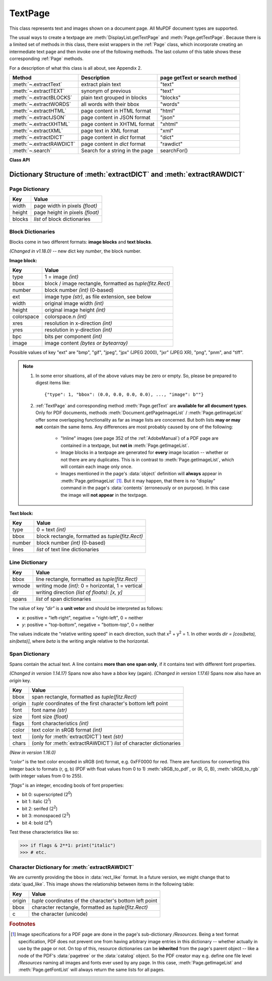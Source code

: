 .. _TextPage:

================
TextPage
================

This class represents text and images shown on a document page. All MuPDF document types are supported.

The usual ways to create a textpage are :meth:`DisplayList.getTextPage` and :meth:`Page.getTextPage`. Because there is a limited set of methods in this class, there exist wrappers in the :ref:`Page` class, which incorporate creating an intermediate text page and then invoke one of the following methods. The last column of this table shows these corresponding :ref:`Page` methods.

For a description of what this class is all about, see Appendix 2.

======================== ================================ =============================
**Method**               **Description**                  page getText or search method
======================== ================================ =============================
:meth:`~.extractText`    extract plain text               "text"
:meth:`~.extractTEXT`    synonym of previous              "text"
:meth:`~.extractBLOCKS`  plain text grouped in blocks     "blocks"
:meth:`~.extractWORDS`   all words with their bbox        "words"
:meth:`~.extractHTML`    page content in HTML format      "html"
:meth:`~.extractJSON`    page content in JSON format      "json"
:meth:`~.extractXHTML`   page content in XHTML format     "xhtml"
:meth:`~.extractXML`     page text in XML format          "xml"
:meth:`~.extractDICT`    page content in *dict* format    "dict"
:meth:`~.extractRAWDICT` page content in *dict* format    "rawdict"
:meth:`~.search`         Search for a string in the page  searchFor()
======================== ================================ =============================

**Class API**

.. class:: TextPage

   .. method:: extractText

   .. method:: extractTEXT

      Return a string of the page's complete text. The text is UTF-8 unicode and in the same sequence as specified at the time of document creation.

      :rtype: str

   .. method:: extractBLOCKS

      Textpage content as a list of text lines grouped by block. Each list items looks like this::

         (x0, y0, x1, y1, "lines in blocks", block_type, block_no)

      The first four entries are the block's bbox coordinates, *block_type* is 1 for an image block, 0 for text. *block_no* is the block sequence number.

      For an image block, its bbox and a text line with image meta information is included -- not the image data itself.

      This is a high-speed method with enough information to rebuild a desired text sequence.

      :rtype: list

   .. method:: extractWORDS

      Textpage content as a list of single words with bbox information. An item of this list looks like this::

         (x0, y0, x1, y1, "word", block_no, line_no, word_no)

      Everything wrapped in spaces is treated as a *"word"* with this method.

      This is a high-speed method which e.g. allows extracting text from within a given rectangle.

      :rtype: list

   .. method:: extractHTML

      Textpage content in HTML format. This version contains complete formatting and positioning information. Images are included (encoded as base64 strings). You need an HTML package to interpret the output in Python. Your internet browser should be able to adequately display this information, but see :ref:`HTMLQuality`.

      :rtype: str

   .. method:: extractDICT

      Textpage content as a Python dictionary. Provides same information detail as HTML. See below for the structure.

      :rtype: dict

   .. method:: extractJSON

      Textpage content in JSON format. Created by  *json.dumps(TextPage.extractDICT())*. It is included for backlevel compatibility. You will probably use this method ever only for outputting the result in some file. The  method detects binary image data, like *bytearray* and *bytes* (Python 3 only) and converts them to base64 encoded strings on JSON output.

      :rtype: str

   .. method:: extractXHTML

      Textpage content in XHTML format. Text information detail is comparable with :meth:`extractTEXT`, but also contains images (base64 encoded). This method makes no attempt to re-create the original visual appearance.

      :rtype: str

   .. method:: extractXML

      Textpage content in XML format. This contains complete formatting information about every single character on the page: font, size, line, paragraph, location, color, etc. Contains no images. You probably need an XML package to interpret the output in Python.

      :rtype: str

   .. method:: extractRAWDICT

      Textpage content as a Python dictionary -- technically similar to :meth:`extractDICT`, and it contains that information as a subset (including any images). It provides additional detail down to each character, which makes using XML obsolete in many cases. See below for the structure.

      :rtype: dict

   .. method:: search(string, hit_max = 16, quads = False)

      Search for *string* and return a list of found locations.

      :arg str string: the string to search for. Upper / lower cases will all match.
      :arg int hit_max: maximum number of returned hits (default 16).
      :arg bool quads: return quadrilaterals instead of rectangles.
      :rtype: list
      :returns: a list of :ref:`Rect` or :ref:`Quad` objects, each surrounding a found *string* occurrence. The search string may contain spaces, it may therefore happen, that its parts are located on different lines. In this case, more than one rectangle (resp. quadrilateral) are returned. The method does **not support hyphenation**, so it will not find "meth-od" when searching for "method".

      Example: If the search for string "pymupdf" contains a hit like shown, then the corresponding entry will either be the blue rectangle, or, if *quads* was specified, *Quad(ul, ur, ll, lr)*.

      .. image:: images/img-quads.jpg

.. _textpagedict:

Dictionary Structure of :meth:`extractDICT` and :meth:`extractRAWDICT`
-------------------------------------------------------------------------

.. image:: images/img-textpage.png
   :scale: 66

Page Dictionary
~~~~~~~~~~~~~~~~~
=============== ============================================
**Key**         **Value**
=============== ============================================
width           page width in pixels *(float)*
height          page height in pixels *(float)*
blocks          *list* of block dictionaries
=============== ============================================

Block Dictionaries
~~~~~~~~~~~~~~~~~~
Blocks come in two different formats: **image blocks** and **text blocks**.

*(Changed in v1.18.0)* -- new dict key *number*, the block number.

**Image block:**

=============== ===============================================================
**Key**             **Value**
=============== ===============================================================
type            1 = image *(int)*
bbox            block / image rectangle, formatted as *tuple(fitz.Rect)*
number          block number *(int)* (0-based)
ext             image type *(str)*, as file extension, see below
width           original image width *(int)*
height          original image height *(int)*
colorspace      colorspace.n *(int)*
xres            resolution in x-direction *(int)*
yres            resolution in y-direction *(int)*
bpc             bits per component *(int)*
image           image content *(bytes or bytearray)*
=============== ===============================================================

Possible values of key "ext" are "bmp", "gif", "jpeg", "jpx" (JPEG 2000), "jxr" (JPEG XR), "png", "pnm", and "tiff".

.. note::

   1. In some error situations, all of the above values may be zero or empty. So, please be prepared to digest items like::

      {"type": 1, "bbox": (0.0, 0.0, 0.0, 0.0), ..., "image": b""}


   2. :ref:`TextPage` and corresponding method :meth:`Page.getText` are **available for all document types**. Only for PDF documents, methods :meth:`Document.getPageImageList` / :meth:`Page.getImageList` offer some overlapping functionality as far as image lists are concerned. But both lists **may or may not** contain the same items. Any differences are most probably caused by one of the following:

       - "Inline" images (see page 352 of the :ref:`AdobeManual`) of a PDF page are contained in a textpage, but **not in** :meth:`Page.getImageList`.
       - Image blocks in a textpage are generated for **every** image location -- whether or not there are any duplicates. This is in contrast to :meth:`Page.getImageList`, which will contain each image only once.
       - Images mentioned in the page's :data:`object` definition will **always** appear in :meth:`Page.getImageList` [#f1]_. But it may happen, that there is no "display" command in the page's :data:`contents` (erroneously or on purpose). In this case the image will **not appear** in the textpage.


**Text block:**

=============== ====================================================
**Key**             **Value**
=============== ====================================================
type            0 = text *(int)*
bbox            block rectangle, formatted as *tuple(fitz.Rect)*
number          block number *(int)* (0-based)
lines           *list* of text line dictionaries
=============== ====================================================

Line Dictionary
~~~~~~~~~~~~~~~~~

=============== =====================================================
**Key**             **Value**
=============== =====================================================
bbox            line rectangle, formatted as *tuple(fitz.Rect)*
wmode           writing mode *(int)*: 0 = horizontal, 1 = vertical
dir             writing direction *(list of floats)*: *[x, y]*
spans           *list* of span dictionaries
=============== =====================================================

The value of key *"dir"* is a **unit vetor** and should be interpreted as follows:

* *x*: positive = "left-right", negative = "right-left", 0 = neither
* *y*: positive = "top-bottom", negative = "bottom-top", 0 = neither

The values indicate the "relative writing speed" in each direction, such that x\ :sup:`2` + y\ :sup:`2` = 1. In other words *dir = [cos(beta), sin(beta)]*, where *beta* is the writing angle relative to the horizontal.

Span Dictionary
~~~~~~~~~~~~~~~~~

Spans contain the actual text. A line contains **more than one span only**, if it contains text with different font properties.

*(Changed in version 1.14.17)* Spans now also have a *bbox* key (again).
*(Changed in version 1.17.6)* Spans now also have an *origin* key.

=============== =====================================================================
**Key**             **Value**
=============== =====================================================================
bbox            span rectangle, formatted as *tuple(fitz.Rect)*
origin          *tuple* coordinates of the first character's bottom left point
font            font name *(str)*
size            font size *(float)*
flags           font characteristics *(int)*
color           text color in sRGB format *(int)*
text            (only for :meth:`extractDICT`) text *(str)*
chars           (only for :meth:`extractRAWDICT`) *list* of character dictionaries
=============== =====================================================================

*(New in version 1.16.0)*

*"color"* is the text color encoded in sRGB (int) format, e.g. 0xFF0000 for red. There are functions for converting this integer back to formats (r, g, b) (PDF with float values from 0 to 1) :meth:`sRGB_to_pdf`, or (R, G, B), :meth:`sRGB_to_rgb` (with integer values from 0 to 255).

*"flags"* is an integer, encoding bools of font properties:

* bit 0: superscripted (2\ :sup:`0`)
* bit 1: italic (2\ :sup:`1`)
* bit 2: serifed (2\ :sup:`2`)
* bit 3: monospaced (2\ :sup:`3`)
* bit 4: bold (2\ :sup:`4`)

Test these characteristics like so:

>>> if flags & 2**1: print("italic")
>>> # etc.

Character Dictionary for :meth:`extractRAWDICT`
~~~~~~~~~~~~~~~~~~~~~~~~~~~~~~~~~~~~~~~~~~~~~~~~
We are currently providing the bbox in :data:`rect_like` format. In a future version, we might change that to :data:`quad_like`. This image shows the relationship between items in the following table: |textpagechar|

.. |textpagechar| image:: images/img-textpage-char.png
   :align: top
   :scale: 66

=============== =========================================================
**Key**             **Value**
=============== =========================================================
origin          *tuple* coordinates of the character's bottom left point
bbox            character rectangle, formatted as *tuple(fitz.Rect)*
c               the character (unicode)
=============== =========================================================

.. rubric:: Footnotes

.. [#f1] Image specifications for a PDF page are done in the page's sub-dictionary */Resources*. Being a text format specification, PDF does not prevent one from having arbitrary image entries in this dictionary -- whether actually in use by the page or not. On top of this, resource dictionaries can be **inherited** from the page's parent object -- like a node of the PDF's :data:`pagetree` or the :data:`catalog` object. So the PDF creator may e.g. define one file level */Resources* naming all images and fonts ever used by any page. In this case, :meth:`Page.getImageList` and :meth:`Page.getFontList` will always return the same lists for all pages.
